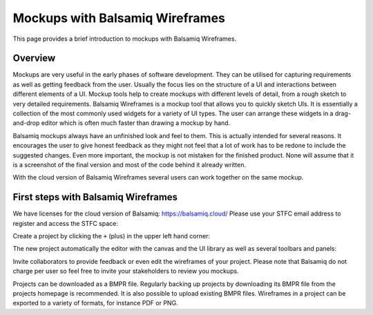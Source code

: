 ================================
Mockups with Balsamiq Wireframes
================================

This page provides a brief introduction to mockups with Balsamiq Wireframes.

Overview
--------

Mockups are very useful in the early phases of software development. They can be utilised for capturing requirements as well as getting feedback from the user. Usually the focus lies
on the structure of a UI and interactions between different elements of a UI.
Mockup tools help to create mockups with different levels of detail, from a rough sketch to very detailed requirements. Balsamiq Wireframes is a mockup tool that allows you to quickly
sketch UIs. It is essentially a collection of the most commonly used widgets for a variety of UI types. The user can arrange these widgets in a drag-and-drop editor which is often
much faster than drawing a mockup by hand.

Balsamiq mockups always have an unfinished look and feel to them. This is actually intended for several reasons. It encourages the user to give honest feedback as they might not feel
that a lot of work has to be redone to include the suggested changes. Even more important, the mockup is not mistaken for the finished product. None will assume that it is a
screenshot of the final version and most of the code behind it already written.

With the cloud version of Balsamiq Wireframes several users can work together on the same mockup.


First steps with Balsamiq Wireframes
------------------------------------

We have licenses for the cloud version of Balsamiq: https://balsamiq.cloud/
Please use your STFC email address to register and access the STFC space:

.. image:: images/balsamiq_cloud.png

Create a project by clicking the ``+`` (plus) in the upper left hand corner:

.. image:: images/balsamiq_new_project.png

The new project automatically the editor with the canvas and the UI library as well as several toolbars and panels:

.. image:: images/balsamiq_ui.png

Invite collaborators to provide feedback or even edit the wireframes of your project. Please note that Balsamiq do not charge per user so feel free to invite your stakeholders to review you mockups.

Projects can be downloaded as a BMPR file. Regularly backing up projects by downloading its BMPR file from the projects homepage is recommended. It is also possible to upload existing BMPR files.
Wireframes in a project can be exported to a variety of formats, for instance PDF or PNG.

